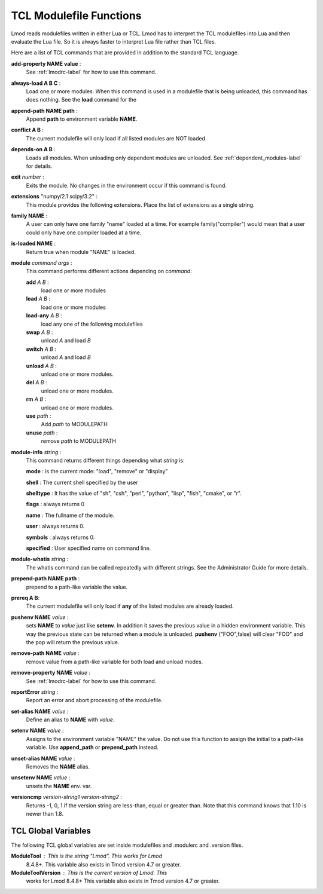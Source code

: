 .. _tcl_modulefile_functions-label:

TCL Modulefile Functions
========================

Lmod reads modulefiles written in either Lua or TCL.  Lmod has to
interpret the TCL modulefiles into Lua and then evaluate the Lua
file.  So it is always faster to interpret Lua file rather than TCL
files.

Here are a list of TCL commands that are provided in addition to the
standard TCL language.

**add-property NAME value** :
   See :ref:`lmodrc-label` for how to use this command.

**always-load A B C** :
   Load one or more modules.  When this command is used in a
   modulefile that is being unloaded, this command has does nothing.
   See the **load** command for the 

**append-path NAME path** :
   Append **path** to environment variable **NAME**.  

**conflict A B** :
   The current modulefile will only load if all listed modules are NOT loaded.

**depends-on  A B** :
   Loads all modules.  When unloading only dependent modules are
   unloaded.  See :ref:`dependent_modules-label` for details.
   
**exit** *number* :
   Exits the module.  No changes in the environment occur if this
   command is found.

**extensions** "numpy/2.1 scipy/3.2" :
   This module provides the following extensions. Place the list of
   extensions as a single string.

**family NAME** :
   A user can only have one family "name" loaded at a time. For
   example family("compiler") would mean that a user could only have
   one compiler loaded at a time. 

**is-loaded NAME** :
   Return true when module "NAME" is loaded.

**module** *command* *args* :
   This command performs different actions depending on *command*:

   **add**  *A B* :
      load one or more modules

   **load**  *A B* :
      load one or more modules

   **load-any** *A B* :
      load any one of the following modulefiles

   **swap** *A B* :
      unload *A* and load *B*

   **switch** *A B* :
      unload *A* and load *B*

   **unload** *A B* :
      unload one or more modules.

   **del** *A B* :
      unload one or more modules.

   **rm** *A B* :
      unload one or more modules.

   **use** *path* :
      Add *path* to MODULEPATH

   **unuse** *path* :
      remove *path* to MODULEPATH
   
**module-info** *string* :
   This command returns different things depending what *string* is:

   **mode** : is the current mode: "load", "remove" or "display"

   **shell** : The current shell specified by the user

   **shelltype** : It has the value of "sh", "csh", "perl", "python", "lisp", "fish", "cmake", or "r".

   **flags** : always returns 0

   **name**  : The fullname of the module.

   **user** : always returns 0.

   **symbols** : always returns 0.

   **specified** : User specified name on command line.

**module-whatis** *string* :
    The whatis command can be called repeatedly with different strings. 
    See the Administrator Guide for more details.

**prepend-path NAME path** :
   prepend to a path-like variable the value.

**prereq  A B**:
     The current modulefile will only load if **any** of the listed modules are already loaded.

**pushenv NAME** *value* :
   sets **NAME** to *value* just like **setenv**.  In addition it
   saves the previous value in a hidden environment variable.  This
   way the previous state can be returned when a module is unloaded.
   **pushenv** ("FOO",false) will clear "FOO" and the pop will return
   the previous value.

**remove-path NAME** *value* :
   remove value from a path-like variable for both load and unload modes.

**remove-property NAME** *value* :
   See :ref:`lmodrc-label` for how to use this command.

**reportError** *string* :
  Report an error and abort processing of the modulefile.

**set-alias NAME** *value* :
  Define an alias to **NAME** with *value*.

**setenv NAME** *value* :
   Assigns to the environment variable "NAME" the value.  Do not use this
   function to assign the initial to a path-like variable.  Use
   **append_path** or **prepend_path** instead.

**unset-alias NAME** *value* :
   Removes the **NAME** alias.

**unsetenv NAME** *value* :
   unsets the **NAME** env. var.

**versioncmp** *version-string1* *version-string2* :
   Returns -1, 0, 1 if the version string are less-than, equal or
   greater than.  Note that this command knows that 1.10 is newer than
   1.8.

TCL Global Variables
--------------------

The following TCL global variables are set inside modulefiles and
.modulerc and .version files.

**ModuleTool** : This is the string "Lmod". This works for Lmod
    8.4.8+.  This variable also exists in Tmod version 4.7 or greater.

**ModuleToolVersion** : This is the current version of Lmod. This
    works for Lmod 8.4.8+ This variable also exists in Tmod version 4.7 or greater.
